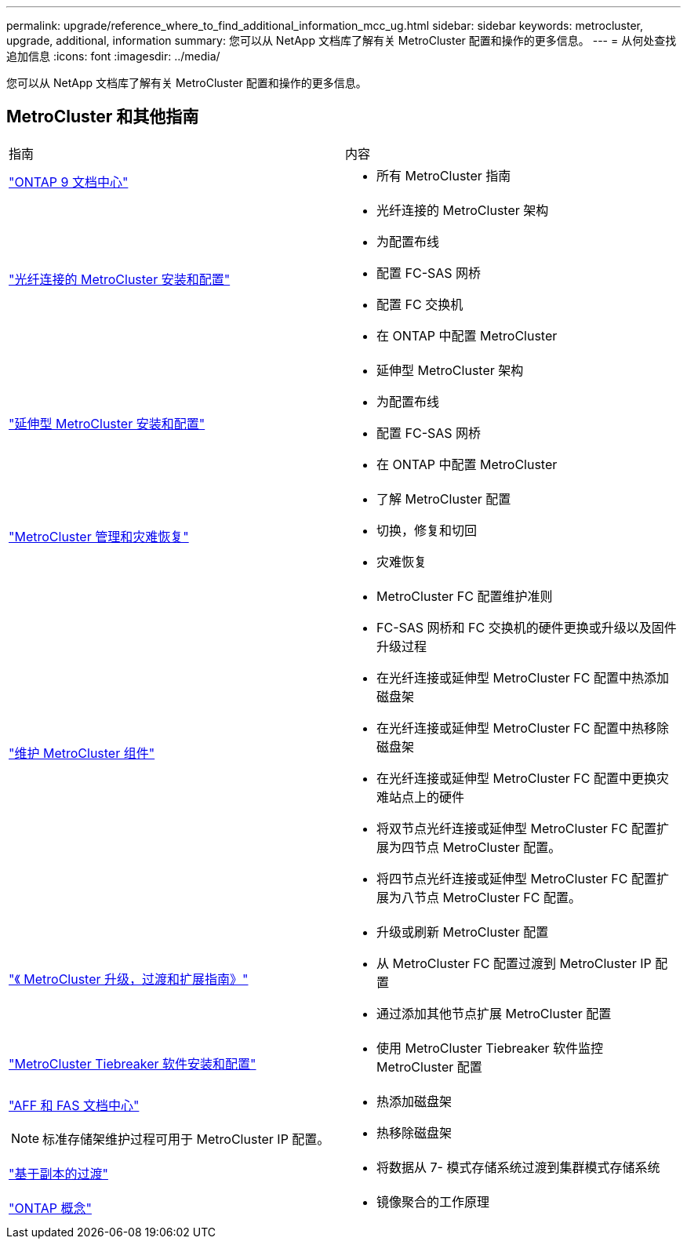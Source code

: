 ---
permalink: upgrade/reference_where_to_find_additional_information_mcc_ug.html 
sidebar: sidebar 
keywords: metrocluster, upgrade, additional, information 
summary: 您可以从 NetApp 文档库了解有关 MetroCluster 配置和操作的更多信息。 
---
= 从何处查找追加信息
:icons: font
:imagesdir: ../media/


[role="lead"]
您可以从 NetApp 文档库了解有关 MetroCluster 配置和操作的更多信息。



== MetroCluster 和其他指南

|===


| 指南 | 内容 


 a| 
https://docs.netapp.com/ontap-9/index.jsp["ONTAP 9 文档中心"]
 a| 
* 所有 MetroCluster 指南




 a| 
link:../install-fc/index.html["光纤连接的 MetroCluster 安装和配置"]
 a| 
* 光纤连接的 MetroCluster 架构
* 为配置布线
* 配置 FC-SAS 网桥
* 配置 FC 交换机
* 在 ONTAP 中配置 MetroCluster




 a| 
link:../install-stretch/concept_considerations_differences.html["延伸型 MetroCluster 安装和配置"]
 a| 
* 延伸型 MetroCluster 架构
* 为配置布线
* 配置 FC-SAS 网桥
* 在 ONTAP 中配置 MetroCluster




 a| 
link:../disaster-recovery/index.html["MetroCluster 管理和灾难恢复"]
 a| 
* 了解 MetroCluster 配置
* 切换，修复和切回
* 灾难恢复




 a| 
link:../maintain/index.html["维护 MetroCluster 组件"]
 a| 
* MetroCluster FC 配置维护准则
* FC-SAS 网桥和 FC 交换机的硬件更换或升级以及固件升级过程
* 在光纤连接或延伸型 MetroCluster FC 配置中热添加磁盘架
* 在光纤连接或延伸型 MetroCluster FC 配置中热移除磁盘架
* 在光纤连接或延伸型 MetroCluster FC 配置中更换灾难站点上的硬件
* 将双节点光纤连接或延伸型 MetroCluster FC 配置扩展为四节点 MetroCluster 配置。
* 将四节点光纤连接或延伸型 MetroCluster FC 配置扩展为八节点 MetroCluster FC 配置。




 a| 
link:../upgrade/index.html["《 MetroCluster 升级，过渡和扩展指南》"]
 a| 
* 升级或刷新 MetroCluster 配置
* 从 MetroCluster FC 配置过渡到 MetroCluster IP 配置
* 通过添加其他节点扩展 MetroCluster 配置




 a| 
https://docs.netapp.com/ontap-9/topic/com.netapp.doc.hw-metrocluster-tiebreaker/home.html["MetroCluster Tiebreaker 软件安装和配置"]
 a| 
* 使用 MetroCluster Tiebreaker 软件监控 MetroCluster 配置




 a| 
https://docs.netapp.com/platstor/index.jsp["AFF 和 FAS 文档中心"]


NOTE: 标准存储架维护过程可用于 MetroCluster IP 配置。
 a| 
* 热添加磁盘架
* 热移除磁盘架




 a| 
http://docs.netapp.com/ontap-9/topic/com.netapp.doc.dot-7mtt-dctg/home.html["基于副本的过渡"]
 a| 
* 将数据从 7- 模式存储系统过渡到集群模式存储系统




 a| 
https://docs.netapp.com/ontap-9/topic/com.netapp.doc.dot-cm-concepts/home.html["ONTAP 概念"]
 a| 
* 镜像聚合的工作原理


|===